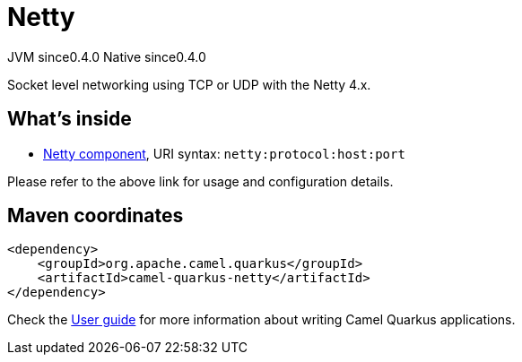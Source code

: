 // Do not edit directly!
// This file was generated by camel-quarkus-maven-plugin:update-extension-doc-page

= Netty
:page-aliases: extensions/netty.adoc
:cq-artifact-id: camel-quarkus-netty
:cq-native-supported: true
:cq-status: Stable
:cq-description: Socket level networking using TCP or UDP with the Netty 4.x.
:cq-deprecated: false
:cq-jvm-since: 0.4.0
:cq-native-since: 0.4.0

[.badges]
[.badge-key]##JVM since##[.badge-supported]##0.4.0## [.badge-key]##Native since##[.badge-supported]##0.4.0##

Socket level networking using TCP or UDP with the Netty 4.x.

== What's inside

* https://camel.apache.org/components/latest/netty-component.html[Netty component], URI syntax: `netty:protocol:host:port`

Please refer to the above link for usage and configuration details.

== Maven coordinates

[source,xml]
----
<dependency>
    <groupId>org.apache.camel.quarkus</groupId>
    <artifactId>camel-quarkus-netty</artifactId>
</dependency>
----

Check the xref:user-guide/index.adoc[User guide] for more information about writing Camel Quarkus applications.
